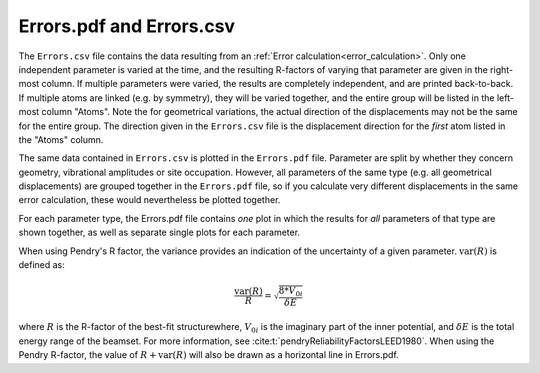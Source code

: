 .. _errorspdf:

Errors.pdf and Errors.csv
=========================

The ``Errors.csv`` file contains the data resulting from an :ref:`Error calculation<error_calculation>`.
Only one independent parameter is varied at the time, and the resulting R-factors of varying that parameter are given in the right-most column.
If multiple parameters were varied, the results are completely independent, and are printed back-to-back.
If multiple atoms are linked (e.g. by symmetry), they will be varied together, and the entire group will be listed in the left-most column "Atoms".
Note the for geometrical variations, the actual direction of the displacements may not be the same for the entire group.
The direction given in the ``Errors.csv`` file is the displacement direction for the *first* atom listed in the "Atoms" column.

The same data contained in ``Errors.csv`` is plotted in the ``Errors.pdf`` file.
Parameter are split by whether they concern geometry, vibrational amplitudes or site occupation.
However, all parameters of the same type (e.g. all geometrical displacements) are grouped together in the ``Errors.pdf`` file, so if you calculate very different displacements in the same error calculation, these would nevertheless be plotted together.

For each parameter type, the Errors.pdf file contains *one* plot in which the results for *all* parameters of that type are shown together, as well as separate single plots for each parameter.

When using Pendry's R factor, the variance provides an indication of the uncertainty of a given parameter.
:math:`\textrm{var}(R)` is defined as:

.. math::

  \frac{\textrm{var}(R)}{R} = \sqrt{ \frac{8 * V_{0i} }{ \delta E} }

where :math:`R` is the R-factor of the best-fit structurewhere, :math:`V_{0i}` is the imaginary part of the inner potential, and :math:`\delta E` is the total energy range of the beamset.
For more information, see :cite:t:`pendryReliabilityFactorsLEED1980`.
When using the Pendry R-factor, the value of :math:`R + \textrm{var}(R)` will also be drawn as a horizontal line in Errors.pdf.
